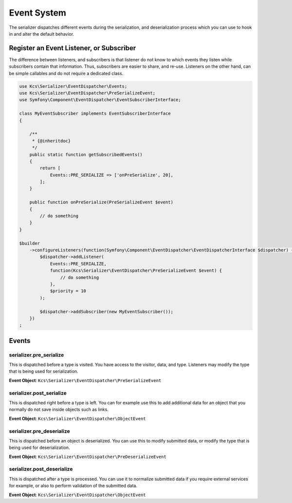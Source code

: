 Event System
============

The serializer dispatches different events during the serialization, and
deserialization process which you can use to hook in and alter the default
behavior.

Register an Event Listener, or Subscriber
-----------------------------------------
The difference between listeners, and subscribers is that listener do not know to which events they listen
while subscribers contain that information. Thus, subscribers are easier to share, and re-use. Listeners
on the other hand, can be simple callables and do not require a dedicated class.

.. code-block :: php

    use Kcs\Serializer\EventDispatcher\Events;
    use Kcs\Serializer\EventDispatcher\PreSerializeEvent;
    use Symfony\Component\EventDispatcher\EventSubscriberInterface;

    class MyEventSubscriber implements EventSubscriberInterface
    {

        /**
         * {@inheritdoc}
         */
        public static function getSubscribedEvents()
        {
            return [
                Events::PRE_SERIALIZE => ['onPreSerialize', 20],
            ];
        }

        public function onPreSerialize(PreSerializeEvent $event)
        {
            // do something
        }
    }

    $builder
        ->configureListeners(function(Symfony\Component\EventDispatcher\EventDispatcherInterface $dispatcher) {
            $dispatcher->addListener(
                Events::PRE_SERIALIZE,
                function(Kcs\Serializer\EventDispatcher\PreSerializeEvent $event) {
                    // do something
                },
                $priority = 10
            );

            $dispatcher->addSubscriber(new MyEventSubscriber());
        })
    ;

Events
------

serializer.pre_serialize
~~~~~~~~~~~~~~~~~~~~~~~~
This is dispatched before a type is visited. You have access to the visitor,
data, and type. Listeners may modify the type that is being used for
serialization.

**Event Object**: ``Kcs\Serializer\EventDispatcher\PreSerializeEvent``

serializer.post_serialize
~~~~~~~~~~~~~~~~~~~~~~~~~
This is dispatched right before a type is left. You can for example use this
to add additional data for an object that you normally do not save inside
objects such as links.

**Event Object**: ``Kcs\Serializer\EventDispatcher\ObjectEvent``

serializer.pre_deserialize
~~~~~~~~~~~~~~~~~~~~~~~~~~

This is dispatched before an object is deserialized. You can use this to
modify submitted data, or modify the type that is being used for deserialization.

**Event Object**: ``Kcs\Serializer\EventDispatcher\PreDeserializeEvent``

serializer.post_deserialize
~~~~~~~~~~~~~~~~~~~~~~~~~~~
This is dispatched after a type is processed. You can use it to normalize
submitted data if you require external services for example, or also to
perform validation of the submitted data.

**Event Object**: ``Kcs\Serializer\EventDispatcher\ObjectEvent``
